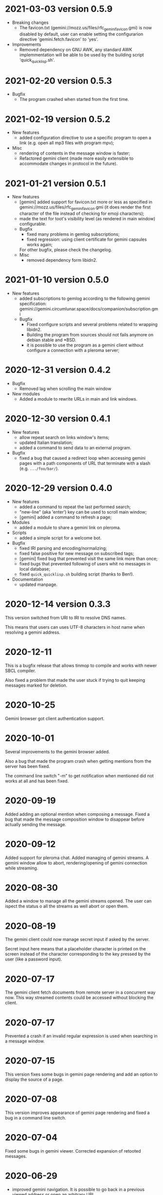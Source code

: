 * 2021-03-03 version 0.5.9

  - Breaking changes
    - The favicon.txt (gemini://mozz.us/files/rfc_gemini_favicon.gmi)
      is now disabled by default, user can enable setting the configurarion directive
      'gemini.fetch.favicon' to 'yes'.
  - Improvements
    - Removed dependency on GNU AWK, any standard AWK implemmentation will
      be able to be used by the building script 'quick_quicklisp.sh'.

* 2021-02-20 version 0.5.3

  - Bugfix
    - The program crashed when started from the first time.

* 2021-02-19 version 0.5.2

  - New features
    - added configuration  directive to use  a specific program to  open
      a link (e.g. open all mp3 files with program mpv);
  - Misc
    - rendering of contents in the message window is faster;
    - Refactored  gemini   client  (made  more  easily   extensible  to
      accommodate changes in protocol in the future).

* 2021-01-21 version 0.5.1

  - New features
    - [gemini] added support for favicon.txt more or less as specified in
      gemini://mozz.us/files/rfc_gemini_favicon.gmi
      (it does render the first character of the file instead of checking
      for emoji characters);
    - made the text for toot's visibility level (as rendered in main window)
      configurable.
    - Bugfix
      - fixed many problems in gemlog subscriptions;
      - fixed regression: using client certificate for gemini capsules
        works again;
      For other bugfix, please check the changelog.
    - Misc
      - removed dependency form libidn2.

* 2021-01-10 version 0.5.0

  - New features
    - added subscriptions to gemlog  according to the following gemini
      specification:
      gemini://gemini.circumlunar.space/docs/companion/subscription.gmi
    - Bugfix
      - Fixed configure scripts and several problems related to wrapping libidn2.
      - Building the  program from sources  should not fails  anymore on
        debian stable and *BSD.
      - it is possible  to use the program as a  gemini client without
        configure a connection with a pleroma server;

* 2020-12-31 version 0.4.2

 - Bugfix
   - Removed lag when scrolling the main window
 - New modules
   - Added a module to rewrite URLs in main and link windows.

* 2020-12-30 version 0.4.1

 - New features
  - allow repeat search on links window's items;
  - updated Italian translation;
  - added a command to send data to an external program.
 - Bugfix
   - fixed a  bug that  caused a redirect  loop when  accessing gemini
     pages with a  path components of URL that terminate  with a slash
     (e.g. ~.../foo/bar/~).

* 2020-12-29 version 0.4.0

  - New features
    - added a command to repeat the last performed search;
    - "new-line" (aka 'enter') key can be used to scroll main window;
    - [gemini] added a command to refresh a page;
  - Modules
    - added a module to share a gemini link on pleroma.
  - Scripts
    - added a simple script for a welcome bot.
  - Bugfix
    - fixed IRI parsing and encoding/normalizing;
    - fixed false positive for new message on subscribed tags;
    - [gemini] fixed bug that prevented visit the same link more than
      once;
    - fixed bugs that prevented following of users whit no messages in
      local database;
    - fixed ~quick_quicklisp.sh~ building script (thanks to Ben!).
  - Documentation
    - updated manpage.

* 2020-12-14 version 0.3.3

  This version switched from URI to IRI to resolve DNS names.

  This means  that users can uses  UTF-8 characters in host  name when
  resolving a gemini address.

* 2020-12-11

  This is  a bugfix release  that allows  tinmop to compile  and works
  with newer SBCL compiler.

  Also fixed  a problem  that made  the user stuck  if trying  to quit
  keeping messages marked for deletion.

* 2020-10-25

  Gemini browser got client authentication support.

* 2020-10-01

  Several improvements to the gemini browser added.

  Also a  bug that made the  program crash when getting  mentions from
  the server has been fixed.

  The command line switch "-m"  to get notification when mentioned did
  not works at all and has been fixed.

* 2020-09-19

  Added adding an optional mention when composing a message.
  Fixed a bug that made the message composition window to disappear
  before actually sending the message.

* 2020-09-12

  Added support for pleroma chat.
  Added managing of gemini streams. A gemini window allow to abort,
  rendering/opening of gemini connection while streaming.

* 2020-08-30

  Added a  window to manage all  the gemini streams opened.   The user
  can ispect the status o all the streams as well abort or open them.

* 2020-08-19

  The gemini  client could  now manage  secret input  if asked  by the
  server.

  Secret input here means that a placeholder character is printed on
  the  screen  instead of  the  character  corresponding to  the  key
  pressed by the user (like a password input).

* 2020-07-17

  The gemini client fetch documents from remote server in a concurrent
  way  now.  This way  streamed  contents  could be  accessed  without
  blocking the client.

* 2020-07-17

  Prevented  a crash  if an  invalid regular  expression is  used when
  searching in a message window.

* 2020-07-15

  This version fixes some bugs in gemini page rendering and add an
  option to display the source of a page.

* 2020-07-08

  This version improves appearance of  gemini page rendering and fixed
  a bug in a command line switch.

* 2020-07-04

  Fixed some bugs in gemini viewer.
  Corrected expansion of retooted messages.

* 2020-06-29

  - improved  gemini navigation.   It  is  possible to  go  back in  a
    previous viewed address or open an arbitrary URL.

* 2020-06-22

  - The software includes a gemini client

* 2020-06-13

  - Fixed bugs when fetching messages that made the program crashed.

* 2020-06-12

  - the downloading of messages should  be faster but now some threads
    do not get automatic expansions.  Thread messages expansion can be
    requested with a command, bound - by default- to "R".

* 2020-06-11
  - The software try to skips over statuses authored from an ignored user
  - in the configuration file the directive
    + ~ignore-user-regexp~  can be used  in the configuration  file to
      ignore users;  the value  of this variable  should be  a regular
      expression that  should matches the  username, if a  match occurs
      the user is ignored.


* 2020-06-07

  - version 0.0.4
    - Added polls voting;
    - added the possibility to force expanding of a message tree;
    - added  optional notification  of  statuses  mentioning the  user
      (--notify-mentions);
    - many bug fixed.

* 2020-05-18
  Added the reset of timeline pagination from command line.

* 2020-05-17
  Added a window to browse the links a status contains

* 2020-05-15
  Initial release
